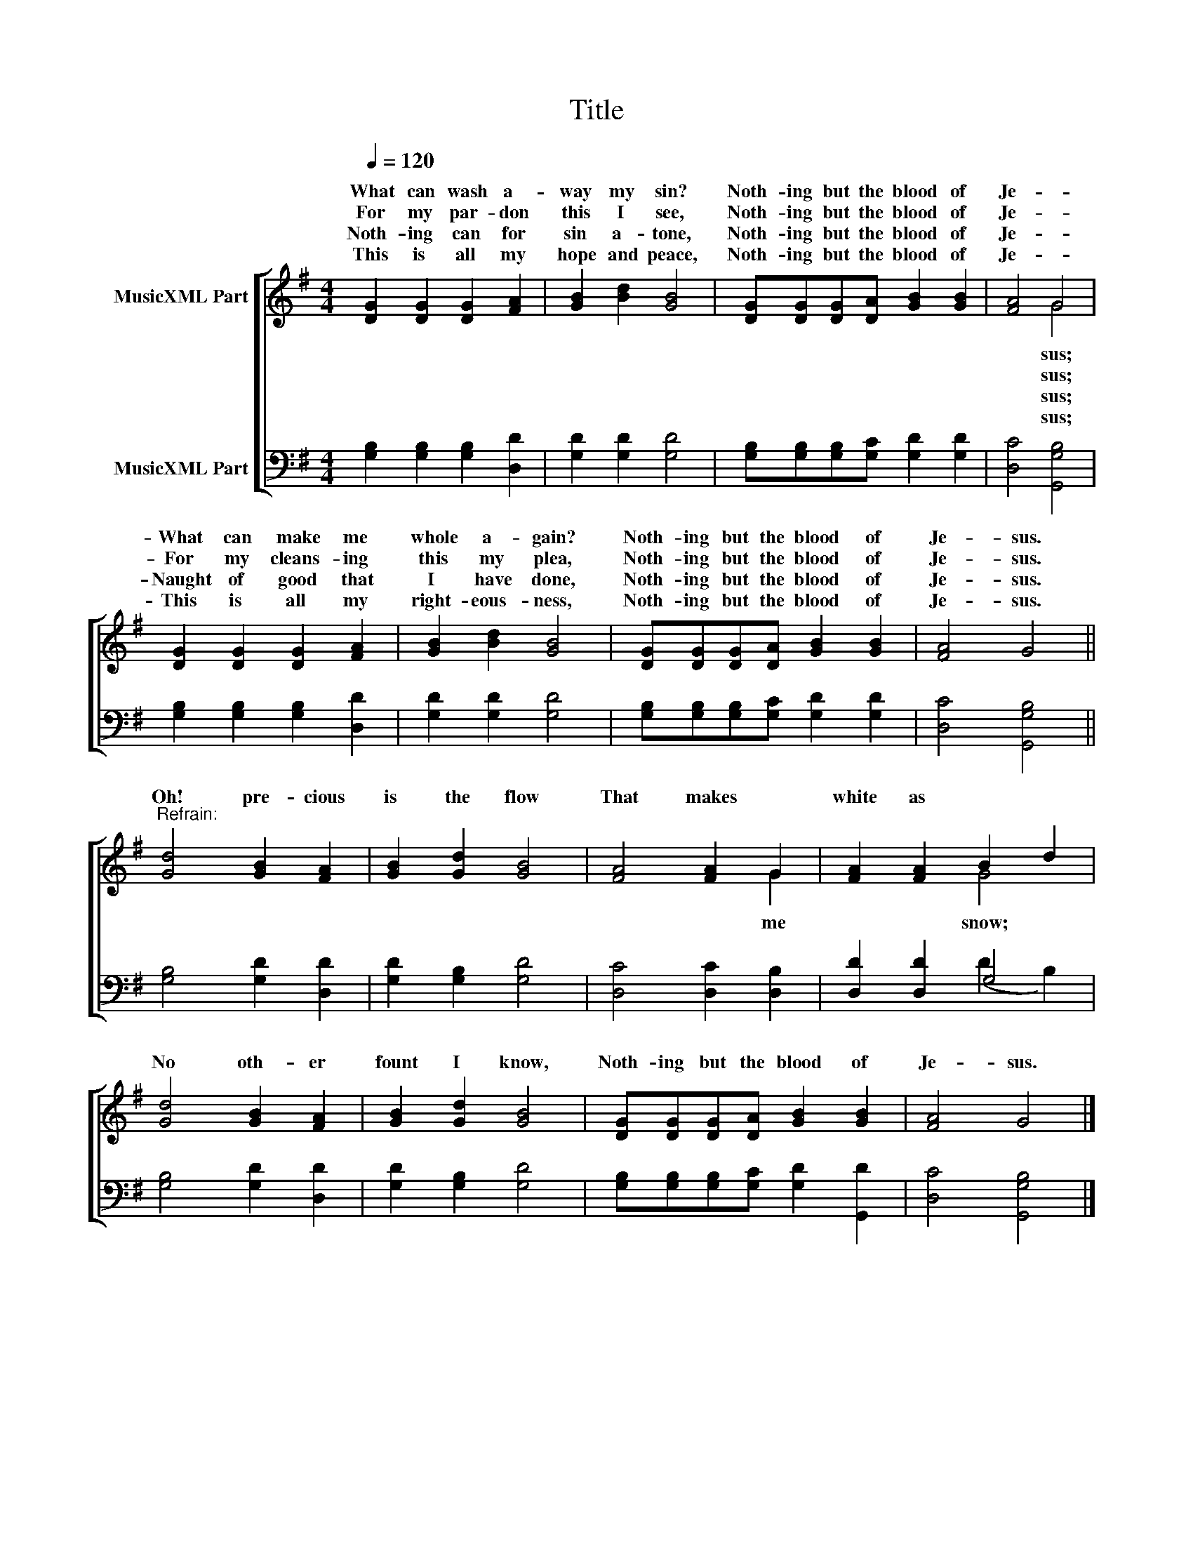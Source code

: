 X:1
T:Title
%%score [ ( 1 2 ) ( 3 4 ) ]
L:1/8
Q:1/4=120
M:4/4
K:G
V:1 treble nm="MusicXML Part"
V:2 treble 
V:3 bass nm="MusicXML Part"
V:4 bass 
V:1
 [DG]2 [DG]2 [DG]2 [FA]2 | [GB]2 [Bd]2 [GB]4 | [DG][DG][DG][DA] [GB]2 [GB]2 | [FA]4 G4 | %4
w: What can wash a-|way my sin?|Noth- ing but the blood of|Je- *|
w: For my par- don|this I see,|Noth- ing but the blood of|Je- *|
w: Noth- ing can for|sin a- tone,|Noth- ing but the blood of|Je- *|
w: This is all my|hope and peace,|Noth- ing but the blood of|Je- *|
 [DG]2 [DG]2 [DG]2 [FA]2 | [GB]2 [Bd]2 [GB]4 | [DG][DG][DG][DA] [GB]2 [GB]2 | [FA]4 G4 || %8
w: What can make me|whole a- gain?|Noth- ing but the blood of|Je- sus.|
w: For my cleans- ing|this my plea,|Noth- ing but the blood of|Je- sus.|
w: Naught of good that|I have done,|Noth- ing but the blood of|Je- sus.|
w: This is all my|right- eous- ness,|Noth- ing but the blood of|Je- sus.|
"^Refrain:" [Gd]4 [GB]2 [FA]2 | [GB]2 [Gd]2 [GB]4 | [FA]4 [FA]2 G2 | [FA]2 [FA]2 B2 d2 | %12
w: Oh! pre- cious|is the flow|That makes *|white as * *|
w: ||||
w: ||||
w: ||||
 [Gd]4 [GB]2 [FA]2 | [GB]2 [Gd]2 [GB]4 | [DG][DG][DG][DA] [GB]2 [GB]2 | [FA]4 G4 |] %16
w: No oth- er|fount I know,|Noth- ing but the blood of|Je- sus.|
w: ||||
w: ||||
w: ||||
V:2
 x8 | x8 | x8 | x4 G4 | x8 | x8 | x8 | x8 || x8 | x8 | x6 G2 | x4 G4 | x8 | x8 | x8 | x8 |] %16
w: |||sus;|||||||me|snow;|||||
w: |||sus;|||||||||||||
w: |||sus;|||||||||||||
w: |||sus;|||||||||||||
V:3
 [G,B,]2 [G,B,]2 [G,B,]2 [D,D]2 | [G,D]2 [G,D]2 [G,D]4 | [G,B,][G,B,][G,B,][G,C] [G,D]2 [G,D]2 | %3
 [D,C]4 [G,,G,B,]4 | [G,B,]2 [G,B,]2 [G,B,]2 [D,D]2 | [G,D]2 [G,D]2 [G,D]4 | %6
 [G,B,][G,B,][G,B,][G,C] [G,D]2 [G,D]2 | [D,C]4 [G,,G,B,]4 || [G,B,]4 [G,D]2 [D,D]2 | %9
 [G,D]2 [G,B,]2 [G,D]4 | [D,C]4 [D,C]2 [D,B,]2 | [D,D]2 [D,D]2 G,4 | [G,B,]4 [G,D]2 [D,D]2 | %13
 [G,D]2 [G,B,]2 [G,D]4 | [G,B,][G,B,][G,B,][G,C] [G,D]2 [G,,D]2 | [D,C]4 [G,,G,B,]4 |] %16
V:4
 x8 | x8 | x8 | x8 | x8 | x8 | x8 | x8 || x8 | x8 | x8 | x4 (D2 B,2) | x8 | x8 | x8 | x8 |] %16

